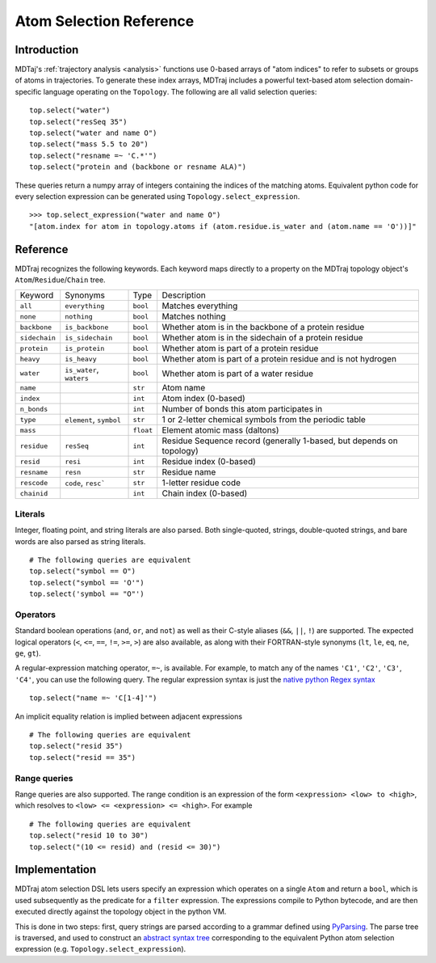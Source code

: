 Atom Selection Reference
========================

Introduction
------------

MDTaj's :ref:`trajectory analysis <analysis>` functions use 0-based arrays
of "atom indices" to refer to subsets or groups of atoms in trajectories.
To generate these index arrays, MDTraj includes a powerful text-based atom
selection domain-specific language operating on the ``Topology``. The
following are all valid selection queries::

    top.select("water")
    top.select("resSeq 35")
    top.select("water and name O")
    top.select("mass 5.5 to 20")
    top.select("resname =~ 'C.*'")
    top.select("protein and (backbone or resname ALA)")

These queries return a numpy array of integers containing the indices of
the matching atoms. Equivalent python code for every selection expression
can be generated using ``Topology.select_expression``. ::

    >>> top.select_expression("water and name O")
    "[atom.index for atom in topology.atoms if (atom.residue.is_water and (atom.name == 'O'))]"

Reference
---------

MDTraj recognizes the following keywords. Each keyword maps directly to a
property on the MDTraj topology object's ``Atom``/``Residue``/``Chain`` tree.

=============    ========================   =========      ================================================================
Keyword          Synonyms                   Type           Description
-------------    ------------------------   ---------      ----------------------------------------------------------------
``all``          ``everything``             ``bool``       Matches everything
``none``         ``nothing``                ``bool``       Matches nothing
``backbone``     ``is_backbone``            ``bool``       Whether atom is in the backbone of a protein residue
``sidechain``    ``is_sidechain``           ``bool``       Whether atom is in the sidechain of a protein residue
``protein``      ``is_protein``             ``bool``       Whether atom is part of a protein residue
``heavy``        ``is_heavy``               ``bool``       Whether atom is part of a protein residue and is not hydrogen
``water``        ``is_water``, ``waters``   ``bool``       Whether atom is part of a water residue
``name``                                    ``str``        Atom name
``index``                                   ``int``        Atom index (0-based)
``n_bonds``                                 ``int``        Number of bonds this atom participates in
``type``         ``element``, ``symbol``    ``str``        1 or 2-letter chemical symbols from the periodic table
``mass``                                    ``float``      Element atomic mass (daltons)
``residue``      ``resSeq``                 ``int``        Residue Sequence record (generally 1-based, but depends on topology)
``resid``        ``resi``                   ``int``        Residue index (0-based)
``resname``      ``resn``                   ``str``        Residue name
``rescode``      ``code``, ``resc```        ``str``        1-letter residue code
``chainid``                                 ``int``        Chain index (0-based)
=============    ========================   =========      ================================================================

Literals
~~~~~~~~

Integer, floating point, and string literals are also parsed. Both single-quoted,
strings, double-quoted strings, and bare words are also parsed as string
literals. ::

    # The following queries are equivalent
    top.select("symbol == O")
    top.select("symbol == 'O'")
    top.select('symbol == "O"')

Operators
~~~~~~~~~

Standard boolean operations (``and``, ``or``, and ``not``) as well as their
C-style aliases (``&&``, ``||``, ``!``) are supported. The expected logical
operators (``<``, ``<=``, ``==``, ``!=``, ``>=``, ``>``) are also available, as
along with their FORTRAN-style synonyms (``lt``, ``le``, ``eq``, ``ne``,
``ge``, ``gt``).

A regular-expression matching operator, ``=~``, is available. For example, to
match any of the names ``'C1'``, ``'C2'``, ``'C3'``, ``'C4'``, you can use the
following query. The regular expression syntax is just the `native python Regex
syntax <https://docs.python.org/3/library/re.html#regular-expression-syntax>`_ ::

    top.select("name =~ 'C[1-4]'")

An implicit equality relation is implied between adjacent expressions ::

    # The following queries are equivalent
    top.select("resid 35")
    top.select("resid == 35")

Range queries
~~~~~~~~~~~~~

Range queries are also supported. The range condition is an expression of
the form ``<expression> <low> to <high>``, which resolves to ``<low> <=
<expression> <= <high>``.  For example ::

    # The following queries are equivalent
    top.select("resid 10 to 30")
    top.select("(10 <= resid) and (resid <= 30)")


Implementation
--------------

MDTraj atom selection DSL lets users specify an expression which operates
on a single ``Atom`` and return a ``bool``, which is used subsequently as
the predicate for a ``filter`` expression. The expressions compile to
Python bytecode, and are then executed directly against the topology object
in the python VM.

This is done in two steps: first, query strings are parsed according to a
grammar defined using `PyParsing <http://pyparsing.wikispaces.com/>`_. The
parse tree is traversed, and used to construct an `abstract syntax tree
<https://docs.python.org/3/library/ast.html>`_ corresponding to the
equivalent Python atom selection expression (e.g.
``Topology.select_expression``).

.. vim: tw=75
